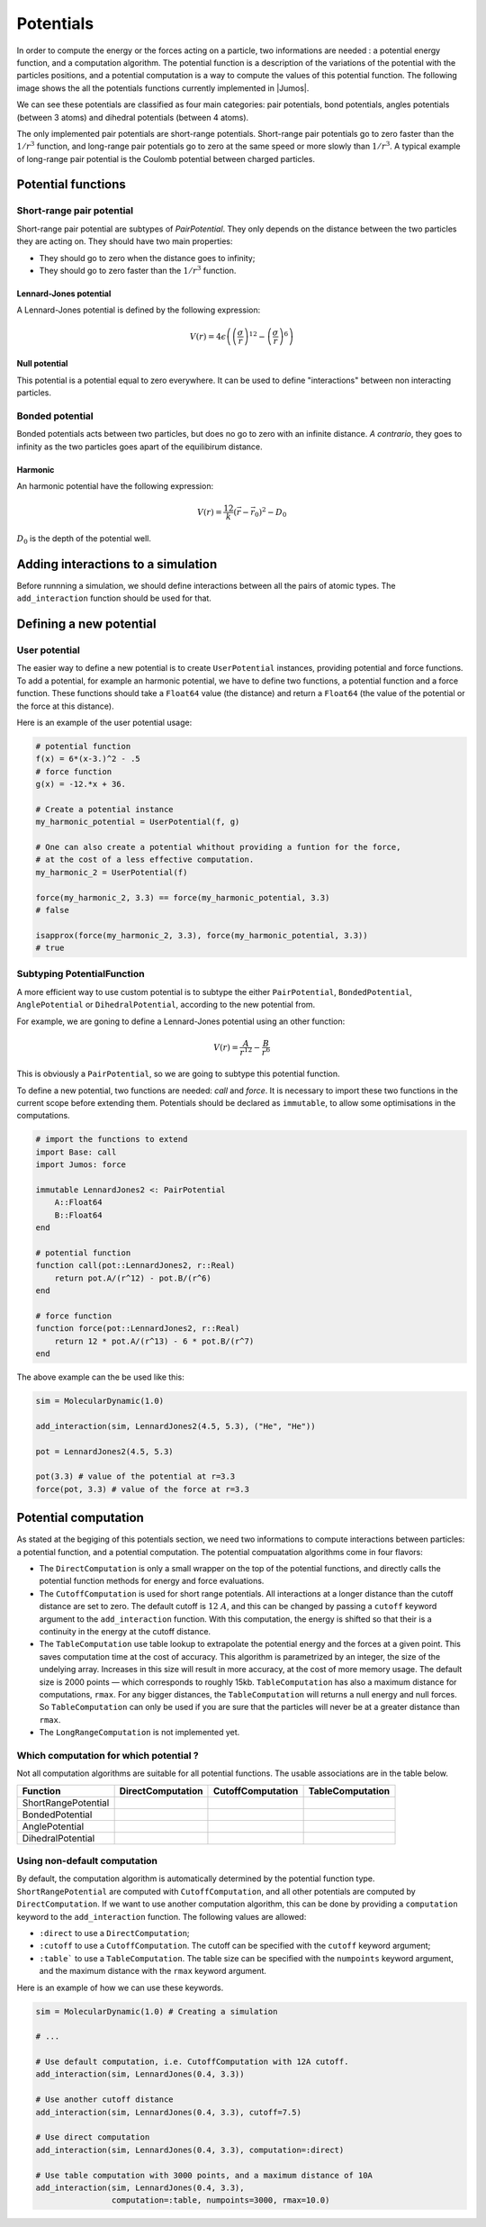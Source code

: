 .. _potentials:

**********
Potentials
**********

In order to compute the energy or the forces acting on a particle, two informations
are needed : a potential energy function, and a computation algorithm. The potential
function is a description of the variations of the potential with the particles
positions, and a potential computation is a way to compute the values of this
potential function. The following image shows the all the potentials functions
currently implemented in |Jumos|.

.. image:: ../static/img/potentials.*
    :alt: Potential functions type hierarchy

We can see these potentials are classified as four main categories: pair potentials,
bond potentials, angles potentials (between 3 atoms) and dihedral potentials
(between 4 atoms).

The only implemented pair potentials are short-range potentials. Short-range
pair potentials go to zero faster than the :math:`1/r^3` function,
and long-range pair potentials go to zero at the same speed or more slowly than
:math:`1/r^3`. A typical example of long-range pair potential is the Coulomb
potential between charged particles.

Potential functions
===================

Short-range pair potential
--------------------------

Short-range pair potential are subtypes of `PairPotential`. They only depends on
the distance between the two particles they are acting on. They should have two
main properties:

- They should go to zero when the distance goes to infinity;
- They should go to zero faster than the :math:`1/r^3` function.

.. _lennard-jones-potential:

Lennard-Jones potential
^^^^^^^^^^^^^^^^^^^^^^^

A Lennard-Jones potential is defined by the following expression:

.. math::

    V(r) = 4\epsilon \left( \left( \frac{\sigma}{r} \right)^{12} -
                            \left( \frac{\sigma}{r} \right)^6 \right)

.. function:: LennardJones(epsilon, sigma)

    Creates a Lennard-Jones potential with :math:`\sigma = \text{sigma}`, and
    :math:`\epsilon = \text{epsilon}`. ``sigma`` should be in angstroms, and
    ``epsilon`` in :math:`kJ/mol`.

    Typical values for Argon are: :math:`\sigma = 3.35\ A, \epsilon = 0.96\ kJ/mol`

.. _null-potential:

Null potential
^^^^^^^^^^^^^^

This potential is a potential equal to zero everywhere. It can be used to define
"interactions" between non interacting particles.

.. function:: NullPotential()

    Creates a null potential instance.

Bonded potential
----------------

Bonded potentials acts between two particles, but does no go to zero with an
infinite distance. *A contrario*, they goes to infinity as the two particles
goes apart of the equilibirum distance.

Harmonic
^^^^^^^^

An harmonic potential have the following expression:

.. math::

    V(r) = \frac12 k (\vec r - \vec r_0)^2 - D_0

:math:`D_0` is the depth of the potential well.

.. function:: Harmonic(k, r0, depth=0.0)

    Creates an harmonic potential with a spring constant of `k` (in
    :math:`kJ.mol^{-1}.A^{-2}`), an equilibrium distance :math:`r_0` (in angstroms);
    and a well's depth of :math:`D_0` (in :math:`kJ/mol`).

Adding interactions to a simulation
===================================

Before runnning a simulation, we should define interactions between all the pairs
of atomic types. The ``add_interaction`` function should be used for that.

.. function:: add_interaction(sim, potential, atoms [, computation=:auto, kwargs...])

    Adds an interaction between the ``atoms`` in the simulation ``sim``. The
    energy and the forces for this interaction will be computed using the
    potential function ``potential``.

    ``atoms`` can be a string, an integer, or a tuple of strings and integers.
    The strings should be the atomic names, and the integers the atomic type in
    the simulation's topology. For example, if a simulation has the three
    following atomic types: ``["C", "H", "O"]`` with respective index 1, 2 and 3;
    then the atomic pair ``("H", "O")`` can be accessed with either ``(2, 3)``,
    ``(2, "O")``, ``("H", 3)`` or ``("H", "O")``.

    The keyword argument ``computation`` deternines which computation is used
    for the given potential function. The default is to use CutoffComputation
    with short-range pair potentials, and DirectComputation with the other ones.

    All the other keyword arguments will be used to create the potential
    computation algorithm.

Defining a new potential
========================

.. _user-potential:

User potential
--------------

The easier way to define a new potential is to create ``UserPotential`` instances,
providing potential and force functions. To add a potential, for example an harmonic
potential, we have to define two functions, a potential function and a force
function. These functions should take a ``Float64`` value (the distance) and
return a ``Float64`` (the value of the potential or the force at this distance).

.. function:: UserPotential(potential, force)

    Creates an UserPotential instance, using the ``potential`` and ``force``
    functions.

    ``potential`` and ``force`` should take a ``Float64`` parameter and return a
    ``Float64`` value.

.. function:: UserPotential(potential)

    Creates an UserPotential instance by automatically computing the force
    function using a finite difference method, as provided by the
    `Calculus <http://github.com/johnmyleswhite/Calculus.jl>`_ package.

Here is an example of the user potential usage:

.. code-block:: julia

    # potential function
    f(x) = 6*(x-3.)^2 - .5
    # force function
    g(x) = -12.*x + 36.

    # Create a potential instance
    my_harmonic_potential = UserPotential(f, g)

    # One can also create a potential whithout providing a funtion for the force,
    # at the cost of a less effective computation.
    my_harmonic_2 = UserPotential(f)

    force(my_harmonic_2, 3.3) == force(my_harmonic_potential, 3.3)
    # false

    isapprox(force(my_harmonic_2, 3.3), force(my_harmonic_potential, 3.3))
    # true


Subtyping PotentialFunction
---------------------------

A more efficient way to use custom potential is to subtype the either ``PairPotential``,
``BondedPotential``, ``AnglePotential`` or ``DihedralPotential``, according to
the new potential from.

For example, we are goning to define a Lennard-Jones potential using an other function:

.. math::

    V(r) = \frac{A}{r^{12}} - \frac{B}{r^{6}}

This is obviously a ``PairPotential``, so we are going to subtype this potential
function.

To define a new potential, two functions are needed: `call` and `force`. It is
necessary to import these two functions in the current scope before extending them.
Potentials should be declared as ``immutable``, to allow some optimisations in
the computations.

.. code-block:: julia

    # import the functions to extend
    import Base: call
    import Jumos: force

    immutable LennardJones2 <: PairPotential
        A::Float64
        B::Float64
    end

    # potential function
    function call(pot::LennardJones2, r::Real)
        return pot.A/(r^12) - pot.B/(r^6)
    end

    # force function
    function force(pot::LennardJones2, r::Real)
        return 12 * pot.A/(r^13) - 6 * pot.B/(r^7)
    end

The above example can the be used like this:

.. code-block:: julia

    sim = MolecularDynamic(1.0)

    add_interaction(sim, LennardJones2(4.5, 5.3), ("He", "He"))

    pot = LennardJones2(4.5, 5.3)

    pot(3.3) # value of the potential at r=3.3
    force(pot, 3.3) # value of the force at r=3.3


Potential computation
=====================

As stated at the begiging of this potentials section, we need two informations to
compute interactions between particles: a potential function, and a potential
computation. The potential compuatation algorithms come in four flavors:

.. image:: ../static/img/computations.*
    :alt: Potential computation algorithm hierarchy

* The ``DirectComputation`` is only a small wrapper on the top of the potential
  functions, and directly calls the potential function methods for energy and
  force evaluations.
* The ``CutoffComputation`` is used for short range potentials. All interactions
  at a longer distance than the cutoff distance are set to zero. The default cutoff
  is :math:`12\ A`, and this can be changed by passing a ``cutoff`` keyword argument
  to the ``add_interaction`` function. With this computation, the energy is shifted
  so that their is a continuity in the energy at the cutoff distance.
* The ``TableComputation`` use table lookup to extrapolate the potential energy
  and the forces at a given point. This saves computation time at the cost of
  accuracy. This algorithm is parametrized by an integer, the size of the
  undelying array. Increases in this size will result in more accuracy, at the
  cost of more memory usage. The default size is 2000 points — which corresponds
  to roughly 15kb. ``TableComputation`` has also a maximum distance for computations,
  ``rmax``. For any bigger distances, the ``TableComputation`` will returns a
  null energy and null forces. So ``TableComputation`` can only be used if you
  are sure that the particles will never be at a greater distance than ``rmax``.
* The ``LongRangeComputation`` is not implemented yet.

Which computation for which potential ?
---------------------------------------

Not all computation algorithms are suitable for all potential functions. The usable
associations are in the table below.

+----------------------+-------------------+-------------------+------------------+
|    Function          | DirectComputation | CutoffComputation | TableComputation |
+======================+===================+===================+==================+
| ShortRangePotential  |  |yes|            |  |yes|            |  |yes|           |
+----------------------+-------------------+-------------------+------------------+
| BondedPotential      |  |yes|            |  |no|             |  |yes|           |
+----------------------+-------------------+-------------------+------------------+
| AnglePotential       |  |yes|            |  |no|             |  |yes|           |
+----------------------+-------------------+-------------------+------------------+
| DihedralPotential    |  |yes|            |  |no|             |  |yes|           |
+----------------------+-------------------+-------------------+------------------+

.. |yes| image:: ../static/img/yes.png
    :alt: Yes
    :width: 16px
    :height: 16px

.. |no| image:: ../static/img/no.png
    :alt: No
    :width: 16px
    :height: 16px

Using non-default computation
-----------------------------

By default, the computation algorithm is automatically determined by the potential
function type. ``ShortRangePotential`` are computed with ``CutoffComputation``,
and all other potentials are computed by ``DirectComputation``. If we want to use
another computation algorithm, this can be done by providing a ``computation``
keyword to the ``add_interaction`` function. The following values are allowed:

* ``:direct`` to use a ``DirectComputation``;
* ``:cutoff``  to use a ``CutoffComputation``. The cutoff can be specified with
  the ``cutoff`` keyword argument;
* ``:table``` to use a ``TableComputation``. The table size can be specified with
  the ``numpoints`` keyword argument, and the maximum distance with the ``rmax``
  keyword argument.

Here is an example of how we can use these keywords.

.. code-block:: julia

    sim = MolecularDynamic(1.0) # Creating a simulation

    # ...

    # Use default computation, i.e. CutoffComputation with 12A cutoff.
    add_interaction(sim, LennardJones(0.4, 3.3))

    # Use another cutoff distance
    add_interaction(sim, LennardJones(0.4, 3.3), cutoff=7.5)

    # Use direct computation
    add_interaction(sim, LennardJones(0.4, 3.3), computation=:direct)

    # Use table computation with 3000 points, and a maximum distance of 10A
    add_interaction(sim, LennardJones(0.4, 3.3),
                    computation=:table, numpoints=3000, rmax=10.0)
